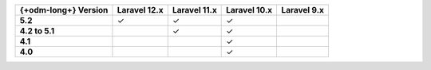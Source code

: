 .. list-table::
   :header-rows: 1
   :stub-columns: 1

   * - {+odm-long+} Version
     - Laravel 12.x
     - Laravel 11.x
     - Laravel 10.x
     - Laravel 9.x

   * - 5.2
     - ✓
     - ✓
     - ✓
     -

   * - 4.2 to 5.1
     -
     - ✓
     - ✓
     -

   * - 4.1
     -
     -
     - ✓
     -

   * - 4.0
     -
     -
     - ✓
     -
